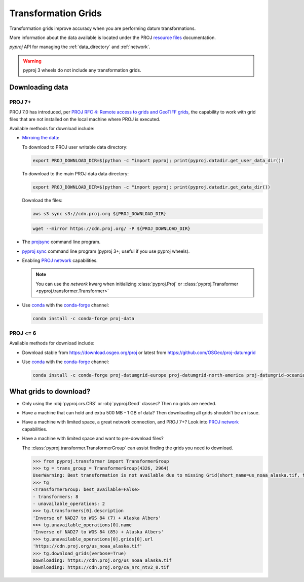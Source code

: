 .. _transformation_grids:

Transformation Grids
=====================

Transformation grids improve accuracy when you are performing datum transformations.

More information about the data available is located under the PROJ
`resource files <https://proj.org/resource_files.html#transformation-grids>`__
documentation.

`pyproj` API for managing the :ref:`data_directory` and :ref:`network`.

.. warning:: pyproj 3 wheels do not include any transformation grids.


Downloading data
----------------

PROJ 7+
^^^^^^^^

PROJ 7.0 has introduced, per
`PROJ RFC 4: Remote access to grids and GeoTIFF grids <https://proj.org/community/rfc/rfc-4.html#rfc4>`__,
the capability to work with grid files that are not installed on the local machine where PROJ is executed.

Available methods for download include:

- `Mirroing the data <https://proj.org/usage/network.html#mirroring>`__:

  To download to PROJ user writable data directory:

  .. versionadded:: 7.1.0

  .. code-block:: bash

    export PROJ_DOWNLOAD_DIR=$(python -c "import pyproj; print(pyproj.datadir.get_user_data_dir())

  To download to the main PROJ data data directory:

  .. code-block:: bash

    export PROJ_DOWNLOAD_DIR=$(python -c "import pyproj; print(pyproj.datadir.get_data_dir())

  Download the files:

  .. code-block:: bash

    aws s3 sync s3://cdn.proj.org ${PROJ_DOWNLOAD_DIR}

  .. code-block:: bash

    wget --mirror https://cdn.proj.org/ -P ${PROJ_DOWNLOAD_DIR}

- The `projsync <https://proj.org/apps/projsync.html>`__ command line program.

- `pyproj sync <cli.html#sync>`__ command line program (pyproj 3+; useful if you use pyproj wheels).

- Enabling `PROJ network <https://proj.org/usage/network.html>`__ capabilities.

  .. note:: You can use the `network` kwarg when initializing
            :class:`pyproj.Proj` or :class:`pyproj.Transformer <pyproj.transformer.Transformer>`

- Use `conda <https://conda.io/en/latest/>`__ with the `conda-forge <https://conda-forge.org/>`__ channel:

  .. code-block:: bash

     conda install -c conda-forge proj-data


PROJ <= 6
^^^^^^^^^^

Available methods for download include:

- Download stable from https://download.osgeo.org/proj or latest from https://github.com/OSGeo/proj-datumgrid

- Use `conda <https://conda.io/en/latest/>`__ with the `conda-forge <https://conda-forge.org/>`__ channel:

  .. code-block:: bash

     conda install -c conda-forge proj-datumgrid-europe proj-datumgrid-north-america proj-datumgrid-oceania proj-datumgrid-world


What grids to download?
-----------------------

- Only using the :obj:`pyproj.crs.CRS` or :obj:`pyproj.Geod` classes? Then no grids are needed.

- Have a machine that can hold and extra 500 MB - 1 GB of data? Then downloading all grids shouldn't be an issue.

- Have a machine with limited space, a great network connection, and PROJ 7+? Look into `PROJ network <https://proj.org/usage/network.html>`__ capabilities.

- Have a machine with limited space and want to pre-download files?

  The :class:`pyproj.transformer.TransformerGroup` can assist finding the grids you need to download.

  .. code-block:: python

    >>> from pyproj.transformer import TransformerGroup
    >>> tg = trans_group = TransformerGroup(4326, 2964)
    UserWarning: Best transformation is not available due to missing Grid(short_name=us_noaa_alaska.tif, full_name=, package_name=, url=https://cdn.proj.org/us_noaa_alaska.tif, direct_download=True, open_license=True, available=False)
    >>> tg
    <TransformerGroup: best_available=False>
    - transformers: 8
    - unavailable_operations: 2
    >>> tg.transformers[0].description
    'Inverse of NAD27 to WGS 84 (7) + Alaska Albers'
    >>> tg.unavailable_operations[0].name
    'Inverse of NAD27 to WGS 84 (85) + Alaska Albers'
    >>> tg.unavailable_operations[0].grids[0].url
    'https://cdn.proj.org/us_noaa_alaska.tif'
    >>> tg.download_grids(verbose=True)
    Downloading: https://cdn.proj.org/us_noaa_alaska.tif
    Downloading: https://cdn.proj.org/ca_nrc_ntv2_0.tif
